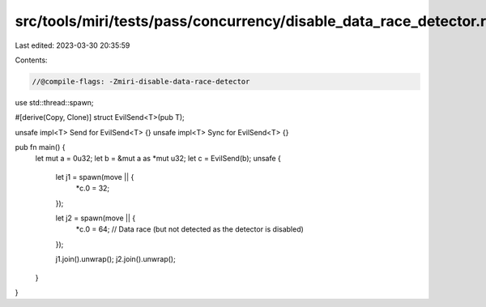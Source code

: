 src/tools/miri/tests/pass/concurrency/disable_data_race_detector.rs
===================================================================

Last edited: 2023-03-30 20:35:59

Contents:

.. code-block:: rs

    //@compile-flags: -Zmiri-disable-data-race-detector

use std::thread::spawn;

#[derive(Copy, Clone)]
struct EvilSend<T>(pub T);

unsafe impl<T> Send for EvilSend<T> {}
unsafe impl<T> Sync for EvilSend<T> {}

pub fn main() {
    let mut a = 0u32;
    let b = &mut a as *mut u32;
    let c = EvilSend(b);
    unsafe {
        let j1 = spawn(move || {
            *c.0 = 32;
        });

        let j2 = spawn(move || {
            *c.0 = 64; // Data race (but not detected as the detector is disabled)
        });

        j1.join().unwrap();
        j2.join().unwrap();
    }
}



